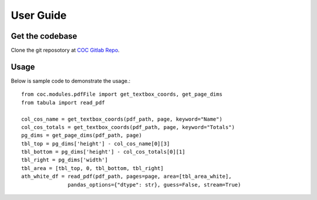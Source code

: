 User Guide
==========

Get the codebase
----------------
Clone the git reposotory at `COC Gitlab Repo <https://gitlab.sas.com/coc/code.git>`_.

Usage
-----
Below is sample code to demonstrate the usage.::

   from coc.modules.pdfFile import get_textbox_coords, get_page_dims
   from tabula import read_pdf
   
   col_cos_name = get_textbox_coords(pdf_path, page, keyword="Name")
   col_cos_totals = get_textbox_coords(pdf_path, page, keyword="Totals")
   pg_dims = get_page_dims(pdf_path, page)
   tbl_top = pg_dims['height'] - col_cos_name[0][3]
   tbl_bottom = pg_dims['height'] - col_cos_totals[0][1]
   tbl_right = pg_dims['width']
   tbl_area = [tbl_top, 0, tbl_bottom, tbl_right]
   ath_white_df = read_pdf(pdf_path, pages=page, area=[tbl_area_white],
                  pandas_options={"dtype": str}, guess=False, stream=True)
